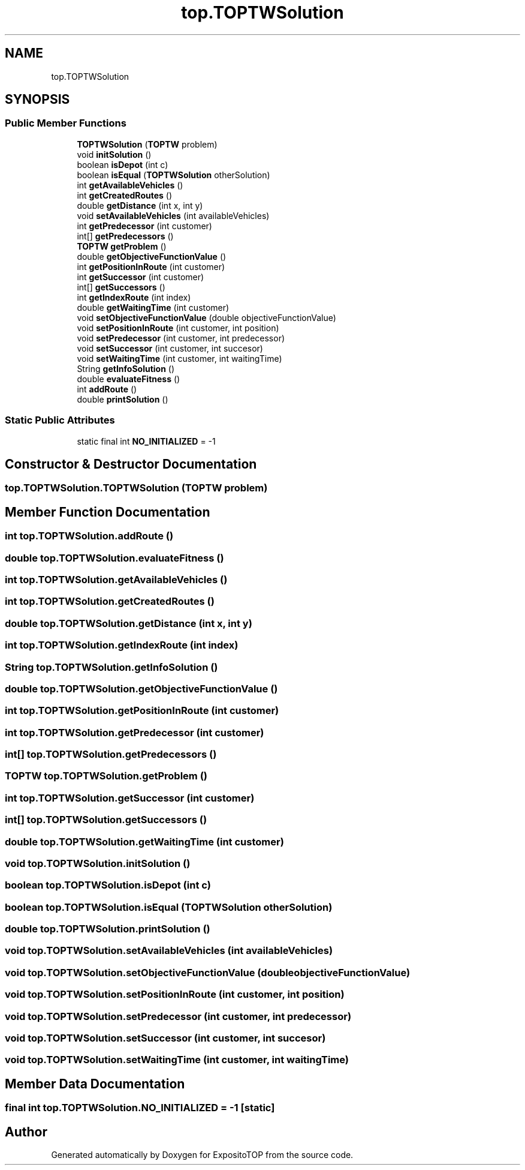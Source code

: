 .TH "top.TOPTWSolution" 3 "Sat Jan 28 2023" "Version v2" "ExpositoTOP" \" -*- nroff -*-
.ad l
.nh
.SH NAME
top.TOPTWSolution
.SH SYNOPSIS
.br
.PP
.SS "Public Member Functions"

.in +1c
.ti -1c
.RI "\fBTOPTWSolution\fP (\fBTOPTW\fP problem)"
.br
.ti -1c
.RI "void \fBinitSolution\fP ()"
.br
.ti -1c
.RI "boolean \fBisDepot\fP (int c)"
.br
.ti -1c
.RI "boolean \fBisEqual\fP (\fBTOPTWSolution\fP otherSolution)"
.br
.ti -1c
.RI "int \fBgetAvailableVehicles\fP ()"
.br
.ti -1c
.RI "int \fBgetCreatedRoutes\fP ()"
.br
.ti -1c
.RI "double \fBgetDistance\fP (int x, int y)"
.br
.ti -1c
.RI "void \fBsetAvailableVehicles\fP (int availableVehicles)"
.br
.ti -1c
.RI "int \fBgetPredecessor\fP (int customer)"
.br
.ti -1c
.RI "int[] \fBgetPredecessors\fP ()"
.br
.ti -1c
.RI "\fBTOPTW\fP \fBgetProblem\fP ()"
.br
.ti -1c
.RI "double \fBgetObjectiveFunctionValue\fP ()"
.br
.ti -1c
.RI "int \fBgetPositionInRoute\fP (int customer)"
.br
.ti -1c
.RI "int \fBgetSuccessor\fP (int customer)"
.br
.ti -1c
.RI "int[] \fBgetSuccessors\fP ()"
.br
.ti -1c
.RI "int \fBgetIndexRoute\fP (int index)"
.br
.ti -1c
.RI "double \fBgetWaitingTime\fP (int customer)"
.br
.ti -1c
.RI "void \fBsetObjectiveFunctionValue\fP (double objectiveFunctionValue)"
.br
.ti -1c
.RI "void \fBsetPositionInRoute\fP (int customer, int position)"
.br
.ti -1c
.RI "void \fBsetPredecessor\fP (int customer, int predecessor)"
.br
.ti -1c
.RI "void \fBsetSuccessor\fP (int customer, int succesor)"
.br
.ti -1c
.RI "void \fBsetWaitingTime\fP (int customer, int waitingTime)"
.br
.ti -1c
.RI "String \fBgetInfoSolution\fP ()"
.br
.ti -1c
.RI "double \fBevaluateFitness\fP ()"
.br
.ti -1c
.RI "int \fBaddRoute\fP ()"
.br
.ti -1c
.RI "double \fBprintSolution\fP ()"
.br
.in -1c
.SS "Static Public Attributes"

.in +1c
.ti -1c
.RI "static final int \fBNO_INITIALIZED\fP = \-1"
.br
.in -1c
.SH "Constructor & Destructor Documentation"
.PP 
.SS "top\&.TOPTWSolution\&.TOPTWSolution (\fBTOPTW\fP problem)"

.SH "Member Function Documentation"
.PP 
.SS "int top\&.TOPTWSolution\&.addRoute ()"

.SS "double top\&.TOPTWSolution\&.evaluateFitness ()"

.SS "int top\&.TOPTWSolution\&.getAvailableVehicles ()"

.SS "int top\&.TOPTWSolution\&.getCreatedRoutes ()"

.SS "double top\&.TOPTWSolution\&.getDistance (int x, int y)"

.SS "int top\&.TOPTWSolution\&.getIndexRoute (int index)"

.SS "String top\&.TOPTWSolution\&.getInfoSolution ()"

.SS "double top\&.TOPTWSolution\&.getObjectiveFunctionValue ()"

.SS "int top\&.TOPTWSolution\&.getPositionInRoute (int customer)"

.SS "int top\&.TOPTWSolution\&.getPredecessor (int customer)"

.SS "int[] top\&.TOPTWSolution\&.getPredecessors ()"

.SS "\fBTOPTW\fP top\&.TOPTWSolution\&.getProblem ()"

.SS "int top\&.TOPTWSolution\&.getSuccessor (int customer)"

.SS "int[] top\&.TOPTWSolution\&.getSuccessors ()"

.SS "double top\&.TOPTWSolution\&.getWaitingTime (int customer)"

.SS "void top\&.TOPTWSolution\&.initSolution ()"

.SS "boolean top\&.TOPTWSolution\&.isDepot (int c)"

.SS "boolean top\&.TOPTWSolution\&.isEqual (\fBTOPTWSolution\fP otherSolution)"

.SS "double top\&.TOPTWSolution\&.printSolution ()"

.SS "void top\&.TOPTWSolution\&.setAvailableVehicles (int availableVehicles)"

.SS "void top\&.TOPTWSolution\&.setObjectiveFunctionValue (double objectiveFunctionValue)"

.SS "void top\&.TOPTWSolution\&.setPositionInRoute (int customer, int position)"

.SS "void top\&.TOPTWSolution\&.setPredecessor (int customer, int predecessor)"

.SS "void top\&.TOPTWSolution\&.setSuccessor (int customer, int succesor)"

.SS "void top\&.TOPTWSolution\&.setWaitingTime (int customer, int waitingTime)"

.SH "Member Data Documentation"
.PP 
.SS "final int top\&.TOPTWSolution\&.NO_INITIALIZED = \-1\fC [static]\fP"


.SH "Author"
.PP 
Generated automatically by Doxygen for ExpositoTOP from the source code\&.
